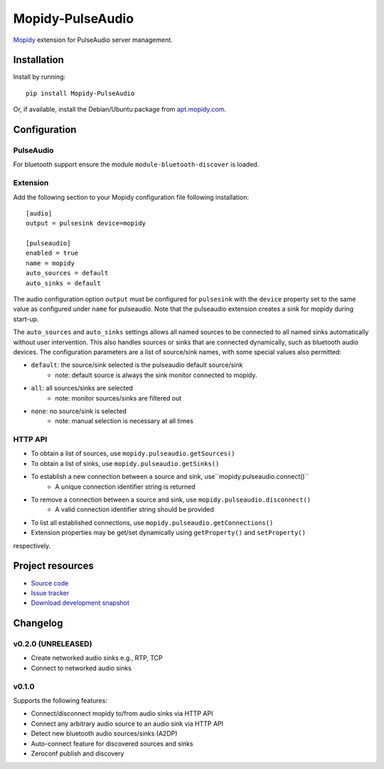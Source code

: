 ****************************
Mopidy-PulseAudio
****************************

.. image:: https://pypip.in/version/Mopidy-PulseAudio/badge.png?latest
    :target: https://pypi.python.org/pypi/Mopidy-PulseAudio/
    :alt: Latest PyPI version

.. image:: https://pypip.in/download/Mopidy-PulseAudio/badge.png
    :target: https://pypi.python.org/pypi/Mopidy-PulseAudio/
    :alt: Number of PyPI downloads

.. image:: https://travis-ci.org/liamw9534/mopidy-pulseaudio.png?branch=master
    :target: https://travis-ci.org/liamw9534/mopidy-pulseaudio
    :alt: Travis CI build status

.. image:: https://coveralls.io/repos/liamw9534/mopidy-pulseaudio/badge.png?branch=master
   :target: https://coveralls.io/r/liamw9534/mopidy-pulseaudio?branch=master
   :alt: Test coverage

`Mopidy <http://www.mopidy.com/>`_ extension for PulseAudio server management.

Installation
============

Install by running::

    pip install Mopidy-PulseAudio

Or, if available, install the Debian/Ubuntu package from `apt.mopidy.com
<http://apt.mopidy.com/>`_.


Configuration
=============

PulseAudio
-----------

For bluetooth support ensure the module ``module-bluetooth-discover`` is loaded.

Extension
---------

Add the following section to your Mopidy configuration file following installation::

    [audio]
    output = pulsesink device=mopidy

    [pulseaudio]
    enabled = true
    name = mopidy
    auto_sources = default
    auto_sinks = default

The audio configuration option ``output`` must be configured for ``pulsesink`` with the ``device``
property set to the same value as configured under ``name`` for pulseaudio.  Note that the pulseaudio extension
creates a sink for mopidy during start-up.

The ``auto_sources`` and ``auto_sinks`` settings allows all named sources to be connected to
all named sinks automatically without user intervention.  This also handles sources or sinks that
are connected dynamically, such as bluetooth audio devices.  The configuration parameters are
a list of source/sink names, with some special values also permitted:

- ``default``: the source/sink selected is the pulseaudio default source/sink
    - note: default source is always the sink monitor connected to mopidy.
- ``all``: all sources/sinks are selected
    - note: monitor sources/sinks are filtered out
- ``none``: no source/sink is selected
    - note: manual selection is necessary at all times


HTTP API
--------

- To obtain a list of sources, use ``mopidy.pulseaudio.getSources()``
- To obtain a list of sinks, use ``mopidy.pulseaudio.getSinks()``
- To establish a new connection between a source and sink, use``mopidy.pulseaudio.connect()``
    - A unique connection identifier string is returned
- To remove a connection between a source and sink, use ``mopidy.pulseaudio.disconnect()``
    - A valid connection identifier string should be provided
- To list all established connections, use ``mopidy.pulseaudio.getConnections()``
- Extension properties may be get/set dynamically using ``getProperty()`` and ``setProperty()``
respectively.


Project resources
=================

- `Source code <https://github.com/liamw9534/mopidy-pulseaudio>`_
- `Issue tracker <https://github.com/liamw9534/mopidy-pulseaudio/issues>`_
- `Download development snapshot <https://github.com/liamw9534/mopidy-pulseaudio/archive/master.tar.gz#egg=mopidy-pulseaudio-dev>`_


Changelog
=========


v0.2.0 (UNRELEASED)
----------------------------------------

- Create networked audio sinks e.g., RTP, TCP
- Connect to networked audio sinks

v0.1.0
----------------------------------------

Supports the following features:

- Connect/disconnect mopidy to/from audio sinks via HTTP API
- Connect any arbitrary audio source to an audio sink via HTTP API
- Detect new bluetooth audio sources/sinks (A2DP)
- Auto-connect feature for discovered sources and sinks
- Zeroconf publish and discovery
